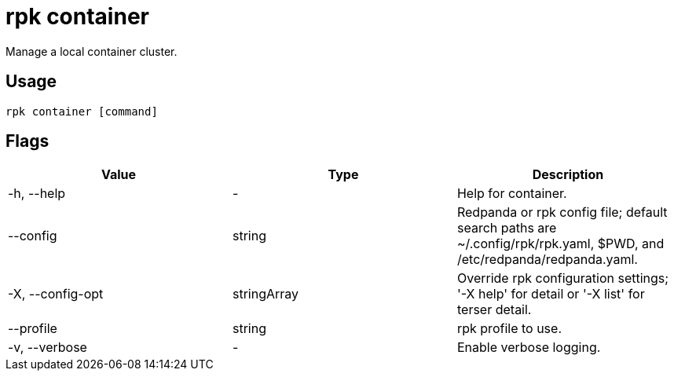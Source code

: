 = rpk container
:description: These commands let you manage (start, stop, purge) a local container cluster.
:rpk_version: v23.2.1
:page-aliases: features:guide-rpk-container.adoc, deployment:guide-rpk-container.adoc

Manage a local container cluster.

== Usage

[,bash]
----
rpk container [command]
----

== Flags

[cols=",,",]
|===
|*Value* |*Type* |*Description*

|-h, --help |- |Help for container.

|--config |string |Redpanda or rpk config file; default search paths are
~/.config/rpk/rpk.yaml, $PWD, and /etc/redpanda/redpanda.yaml.

|-X, --config-opt |stringArray |Override rpk configuration settings; '-X
help' for detail or '-X list' for terser detail.

|--profile |string |rpk profile to use.

|-v, --verbose |- |Enable verbose logging.
|===

